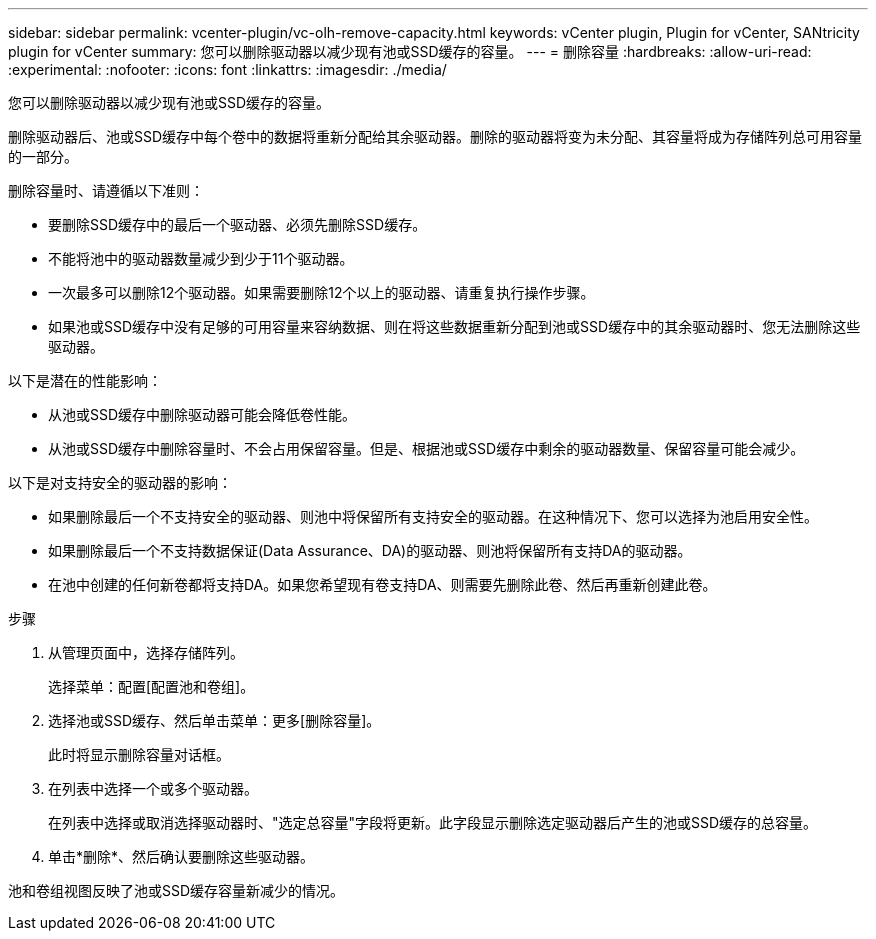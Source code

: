 ---
sidebar: sidebar 
permalink: vcenter-plugin/vc-olh-remove-capacity.html 
keywords: vCenter plugin, Plugin for vCenter, SANtricity plugin for vCenter 
summary: 您可以删除驱动器以减少现有池或SSD缓存的容量。 
---
= 删除容量
:hardbreaks:
:allow-uri-read: 
:experimental: 
:nofooter: 
:icons: font
:linkattrs: 
:imagesdir: ./media/


[role="lead"]
您可以删除驱动器以减少现有池或SSD缓存的容量。

删除驱动器后、池或SSD缓存中每个卷中的数据将重新分配给其余驱动器。删除的驱动器将变为未分配、其容量将成为存储阵列总可用容量的一部分。

删除容量时、请遵循以下准则：

* 要删除SSD缓存中的最后一个驱动器、必须先删除SSD缓存。
* 不能将池中的驱动器数量减少到少于11个驱动器。
* 一次最多可以删除12个驱动器。如果需要删除12个以上的驱动器、请重复执行操作步骤。
* 如果池或SSD缓存中没有足够的可用容量来容纳数据、则在将这些数据重新分配到池或SSD缓存中的其余驱动器时、您无法删除这些驱动器。


以下是潜在的性能影响：

* 从池或SSD缓存中删除驱动器可能会降低卷性能。
* 从池或SSD缓存中删除容量时、不会占用保留容量。但是、根据池或SSD缓存中剩余的驱动器数量、保留容量可能会减少。


以下是对支持安全的驱动器的影响：

* 如果删除最后一个不支持安全的驱动器、则池中将保留所有支持安全的驱动器。在这种情况下、您可以选择为池启用安全性。
* 如果删除最后一个不支持数据保证(Data Assurance、DA)的驱动器、则池将保留所有支持DA的驱动器。
* 在池中创建的任何新卷都将支持DA。如果您希望现有卷支持DA、则需要先删除此卷、然后再重新创建此卷。


.步骤
. 从管理页面中，选择存储阵列。
+
选择菜单：配置[配置池和卷组]。

. 选择池或SSD缓存、然后单击菜单：更多[删除容量]。
+
此时将显示删除容量对话框。

. 在列表中选择一个或多个驱动器。
+
在列表中选择或取消选择驱动器时、"选定总容量"字段将更新。此字段显示删除选定驱动器后产生的池或SSD缓存的总容量。

. 单击*删除*、然后确认要删除这些驱动器。


池和卷组视图反映了池或SSD缓存容量新减少的情况。
